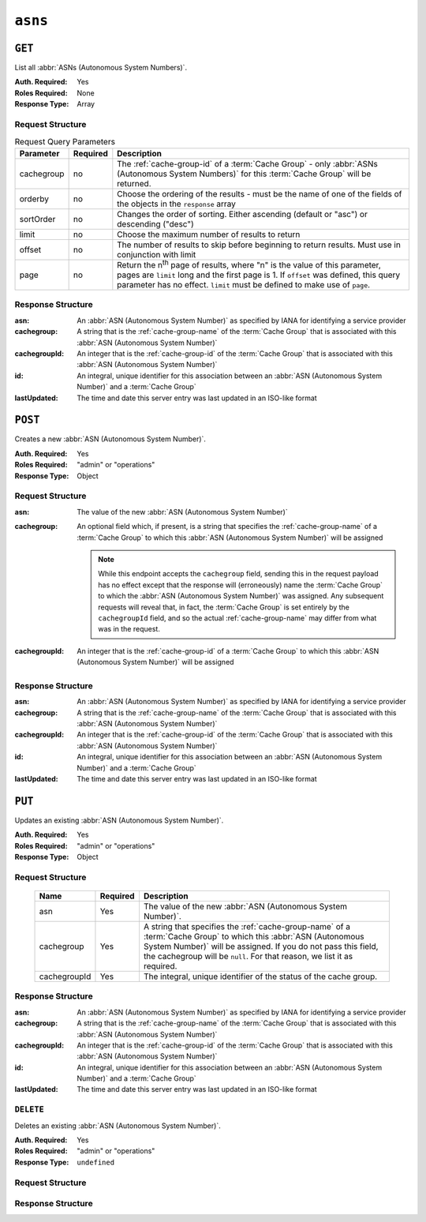..
..
.. Licensed under the Apache License, Version 2.0 (the "License");
.. you may not use this file except in compliance with the License.
.. You may obtain a copy of the License at
..
..     http://www.apache.org/licenses/LICENSE-2.0
..
.. Unless required by applicable law or agreed to in writing, software
.. distributed under the License is distributed on an "AS IS" BASIS,
.. WITHOUT WARRANTIES OR CONDITIONS OF ANY KIND, either express or implied.
.. See the License for the specific language governing permissions and
.. limitations under the License.
..


.. _to-api-asns:

********
``asns``
********
.. seealso:: `The Autonomous System Wikipedia page <https://en.wikipedia.org/wiki/Autonomous_system_%28Internet%29>`_ for an explanation of what an :abbr:`ASN (Autonomous System Number)` actually is.

``GET``
=======
List all :abbr:`ASNs (Autonomous System Numbers)`.

:Auth. Required: Yes
:Roles Required: None
:Response Type:  Array

Request Structure
-----------------
.. table:: Request Query Parameters

	+------------+----------+-----------------------------------------------------------------------------------------------------+
	| Parameter  | Required | Description                                                                                         |
	+============+==========+=====================================================================================================+
	| cachegroup | no       | The :ref:`cache-group-id` of a :term:`Cache Group` - only :abbr:`ASNs (Autonomous System Numbers)`  |
	|            |          | for this :term:`Cache Group` will be returned.                                                      |
	+------------+----------+-----------------------------------------------------------------------------------------------------+
	| orderby    | no       | Choose the ordering of the results - must be the name of one of the fields of the objects in the    |
	|            |          | ``response`` array                                                                                  |
	+------------+----------+-----------------------------------------------------------------------------------------------------+
	| sortOrder  | no       | Changes the order of sorting. Either ascending (default or "asc") or descending ("desc")            |
	+------------+----------+-----------------------------------------------------------------------------------------------------+
	| limit      | no       | Choose the maximum number of results to return                                                      |
	+------------+----------+-----------------------------------------------------------------------------------------------------+
	| offset     | no       | The number of results to skip before beginning to return results. Must use in conjunction with      |
	|            |          | limit                                                                                               |
	+------------+----------+-----------------------------------------------------------------------------------------------------+
	| page       | no       | Return the n\ :sup:`th` page of results, where "n" is the value of this parameter, pages are        |
	|            |          | ``limit`` long and the first page is 1. If ``offset`` was defined, this query parameter has no      |
	|            |          | effect. ``limit`` must be defined to make use of ``page``.                                          |
	+------------+----------+-----------------------------------------------------------------------------------------------------+

.. code-block:: http
	:caption: Request Example

	GET /api/2.0/asns HTTP/1.1
	User-Agent: python-requests/2.22.0
	Accept-Encoding: gzip, deflate
	Accept: */*
	Connection: keep-alive
	Cookie: mojolicious=...

Response Structure
------------------
:asn:		An :abbr:`ASN (Autonomous System Number)` as specified by IANA for identifying a service provider
:cachegroup:	A string that is the :ref:`cache-group-name` of the :term:`Cache Group` that is associated with this :abbr:`ASN (Autonomous System Number)`
:cachegroupId:	An integer that is the :ref:`cache-group-id` of the :term:`Cache Group` that is associated with this :abbr:`ASN (Autonomous System Number)`
:id:		An integral, unique identifier for this association between an :abbr:`ASN (Autonomous System Number)` and a :term:`Cache Group`
:lastUpdated:	The time and date this server entry was last updated in an ISO-like format

.. code-block:: http
	:caption: Response Example

	HTTP/1.1 200 OK
	Access-Control-Allow-Credentials: true
	Access-Control-Allow-Headers: Origin, X-Requested-With, Content-Type, Accept, Set-Cookie, Cookie
	Access-Control-Allow-Methods: POST,GET,OPTIONS,PUT,DELETE
	Access-Control-Allow-Origin: *
	Content-Encoding: gzip
	Content-Type: application/json
	Set-Cookie: mojolicious=...; Path=/; Expires=Mon, 02 Dec 2019 22:51:14 GMT; Max-Age=3600; HttpOnly
	Whole-Content-Sha512: F2NmDbTpXqrIQDX7IBKH9+1drtTL4XedSfJv6klMgLEZwbLCkddIXuSLpmgVCID6kTVqy3fTKjZS3U+HJ3YUEQ==
	X-Server-Name: traffic_ops_golang/
	Date: Mon, 02 Dec 2019 21:51:14 GMT
	Content-Length: 128

	{ "response": [
		{
			"asn": 1,
			"cachegroup": "TRAFFIC_ANALYTICS",
			"cachegroupId": 1,
			"id": 1,
			"lastUpdated": "2019-12-02 21:49:08+00"
		}
	]}



``POST``
========
Creates a new :abbr:`ASN (Autonomous System Number)`.

:Auth. Required: Yes
:Roles Required: "admin" or "operations"
:Response Type: Object

Request Structure
-----------------
:asn:		The value of the new :abbr:`ASN (Autonomous System Number)`
:cachegroup:	An optional field which, if present, is a string that specifies the :ref:`cache-group-name` of a :term:`Cache Group` to which this :abbr:`ASN (Autonomous System Number)` will be assigned

	.. note:: While this endpoint accepts the ``cachegroup`` field, sending this in the request payload has no effect except that the response will (erroneously) name the :term:`Cache Group` to which the :abbr:`ASN (Autonomous System Number)` was assigned. Any subsequent requests will reveal that, in fact, the :term:`Cache Group` is set entirely by the ``cachegroupId`` field, and so the actual :ref:`cache-group-name` may differ from what was in the request.

:cachegroupId:	An integer that is the :ref:`cache-group-id` of a :term:`Cache Group` to which this :abbr:`ASN (Autonomous System Number)` will be assigned

.. code-block:: http
	:caption: Request Example

	POST /api/2.0/asns HTTP/1.1
	User-Agent: python-requests/2.22.0
	Accept-Encoding: gzip, deflate
	Accept: */*
	Connection: keep-alive
	Cookie: mojolicious=...
	Content-Length: 29

	{"asn": 1, "cachegroupId": 1}


Response Structure
------------------
:asn:		An :abbr:`ASN (Autonomous System Number)` as specified by IANA for identifying a service provider
:cachegroup:	A string that is the :ref:`cache-group-name` of the :term:`Cache Group` that is associated with this :abbr:`ASN (Autonomous System Number)`
:cachegroupId:	An integer that is the :ref:`cache-group-id` of the :term:`Cache Group` that is associated with this :abbr:`ASN (Autonomous System Number)`
:id:		An integral, unique identifier for this association between an :abbr:`ASN (Autonomous System Number)` and a :term:`Cache Group`
:lastUpdated:	The time and date this server entry was last updated in an ISO-like format

.. code-block:: http
	:caption: Response Example

	HTTP/1.1 200 OK
	Access-Control-Allow-Credentials: true
	Access-Control-Allow-Headers: Origin, X-Requested-With, Content-Type, Accept, Set-Cookie, Cookie
	Access-Control-Allow-Methods: POST,GET,OPTIONS,PUT,DELETE
	Access-Control-Allow-Origin: *
	Content-Encoding: gzip
	Content-Type: application/json
	Set-Cookie: mojolicious=...; Path=/; Expires=Mon, 02 Dec 2019 22:49:08 GMT; Max-Age=3600; HttpOnly
	Whole-Content-Sha512: mx8b2GTYojz4QtMxXCMoQyZogCB504vs0yv6WGly4dwM81W3XiejWNuUwchRBYYi8QHaWsMZ3DaiGGfQi/8Giw==
	X-Server-Name: traffic_ops_golang/
	Date: Mon, 02 Dec 2019 21:49:08 GMT
	Content-Length: 150

	{ "alerts": [
		{
			"text": "asn was created.",
			"level": "success"
		}
	],
	"response": {
		"asn": 1,
		"cachegroup": null,
		"cachegroupId": 1,
		"id": 1,
		"lastUpdated": "2019-12-02 21:49:08+00"
	}}

``PUT``
=======
Updates an existing :abbr:`ASN (Autonomous System Number)`.

:Auth. Required: Yes
:Roles Required: "admin" or "operations"
:Response Type: Object

Request Structure
-----------------
	+--------------+----------+---------------------------------------------------------------------------------+
	| Name         | Required | Description                                                                     |
	+==============+==========+=================================================================================+
	| asn          | Yes      | The value of the new :abbr:`ASN (Autonomous System Number)`.                    |
	+--------------+----------+---------------------------------------------------------------------------------+
	| cachegroup   | Yes      | A string that specifies the :ref:`cache-group-name` of a :term:`Cache Group` to |
	|              |          | which this :abbr:`ASN (Autonomous System Number)` will be assigned. If you do   |
	|              |          | not pass this field, the cachegroup will be ``null``. For that reason, we list  |
	|              |          | it as required.                                                                 |
	+--------------+----------+---------------------------------------------------------------------------------+
	| cachegroupId | Yes      | The integral, unique identifier of the status of the cache group.               |
	+--------------+----------+---------------------------------------------------------------------------------+

.. code-block:: http
	:caption: Request Example

	PUT /api/2.0/asns?id=1 HTTP/1.1
	User-Agent: python-requests/2.22.0
	Accept-Encoding: gzip, deflate
	Accept: */*
	Connection: keep-alive
	Cookie: mojolicious=...
	Content-Length: 53

	{
		"asn": 1,
		"cachegroup": "TRAFFIC_OPS",
		"cachegroupId": 2
	}

Response Structure
------------------
:asn:		An :abbr:`ASN (Autonomous System Number)` as specified by IANA for identifying a service provider
:cachegroup:	A string that is the :ref:`cache-group-name` of the :term:`Cache Group` that is associated with this :abbr:`ASN (Autonomous System Number)`
:cachegroupId:	An integer that is the :ref:`cache-group-id` of the :term:`Cache Group` that is associated with this :abbr:`ASN (Autonomous System Number)`
:id:		An integral, unique identifier for this association between an :abbr:`ASN (Autonomous System Number)` and a :term:`Cache Group`
:lastUpdated:	The time and date this server entry was last updated in an ISO-like format

.. code-block:: http
	:caption: Response Example

	HTTP/1.1 200 OK
	Access-Control-Allow-Credentials: true
	Access-Control-Allow-Headers: Origin, X-Requested-With, Content-Type, Accept, Set-Cookie, Cookie
	Access-Control-Allow-Methods: POST,GET,OPTIONS,PUT,DELETE
	Access-Control-Allow-Origin: *
	Content-Encoding: gzip
	Content-Type: application/json
	Set-Cookie: mojolicious=...; Path=/; Expires=Tue, 25 Feb 2020 07:21:10 GMT; Max-Age=3600; HttpOnly
	Whole-Content-Sha512: MjvwJg6AFbdqGPlAhK+2pfiN+VFjzgeNnhXoMVbh6+fRQYKeej6CCj3x09hwOl4uhp9d9RySrE/CQ3+L1b2VGQ==
	X-Server-Name: traffic_ops_golang/
	Date: Tue, 25 Feb 2020 06:21:10 GMT
	Content-Length: 164

	{
		"alerts": [
			{
				"text": "asn was updated.",
				"level": "success"
			}
		],
		"response": {
			"asn": 1,
			"cachegroup": "TRAFFIC_OPS",
			"cachegroupId": 2,
			"id": 1,
			"lastUpdated": "2020-02-25 06:21:10+00"
		}
	}

``DELETE``
----------
Deletes an existing :abbr:`ASN (Autonomous System Number)`.

:Auth. Required: Yes
:Roles Required: "admin" or "operations"
:Response Type: ``undefined``

Request Structure
-----------------

.. code-block:: http
	:caption: Request Example

	DELETE /api/2.0/asns?id=1 HTTP/1.1
	User-Agent: python-requests/2.22.0
	Accept-Encoding: gzip, deflate
	Accept: */*
	Connection: keep-alive
	Cookie: mojolicious=...
	Content-Length: 0

Response Structure
------------------

.. code-block:: http
	:caption: Response Example

	HTTP/1.1 200 OK
	Access-Control-Allow-Credentials: true
	Access-Control-Allow-Headers: Origin, X-Requested-With, Content-Type, Accept, Set-Cookie, Cookie
	Access-Control-Allow-Methods: POST,GET,OPTIONS,PUT,DELETE
	Access-Control-Allow-Origin: *
	Content-Encoding: gzip
	Content-Type: application/json
	Set-Cookie: mojolicious=...; Path=/; Expires=Tue, 25 Feb 2020 08:27:33 GMT; Max-Age=3600; HttpOnly
	Whole-Content-Sha512: Woz8NSHIYVpX4V5X4xZWZIX1hvGL2uian7nUhjZ8F23Nb9RWQRMIg/cc+1vXEzkT/ehKV9t11FKRLX+avSae0g==
	X-Server-Name: traffic_ops_golang/
	Date: Tue, 25 Feb 2020 07:27:33 GMT
	Content-Length: 83

	{
		"alerts": [
			{
				"text": "asn was deleted.",
				"level": "success"
			}
		]
	}
